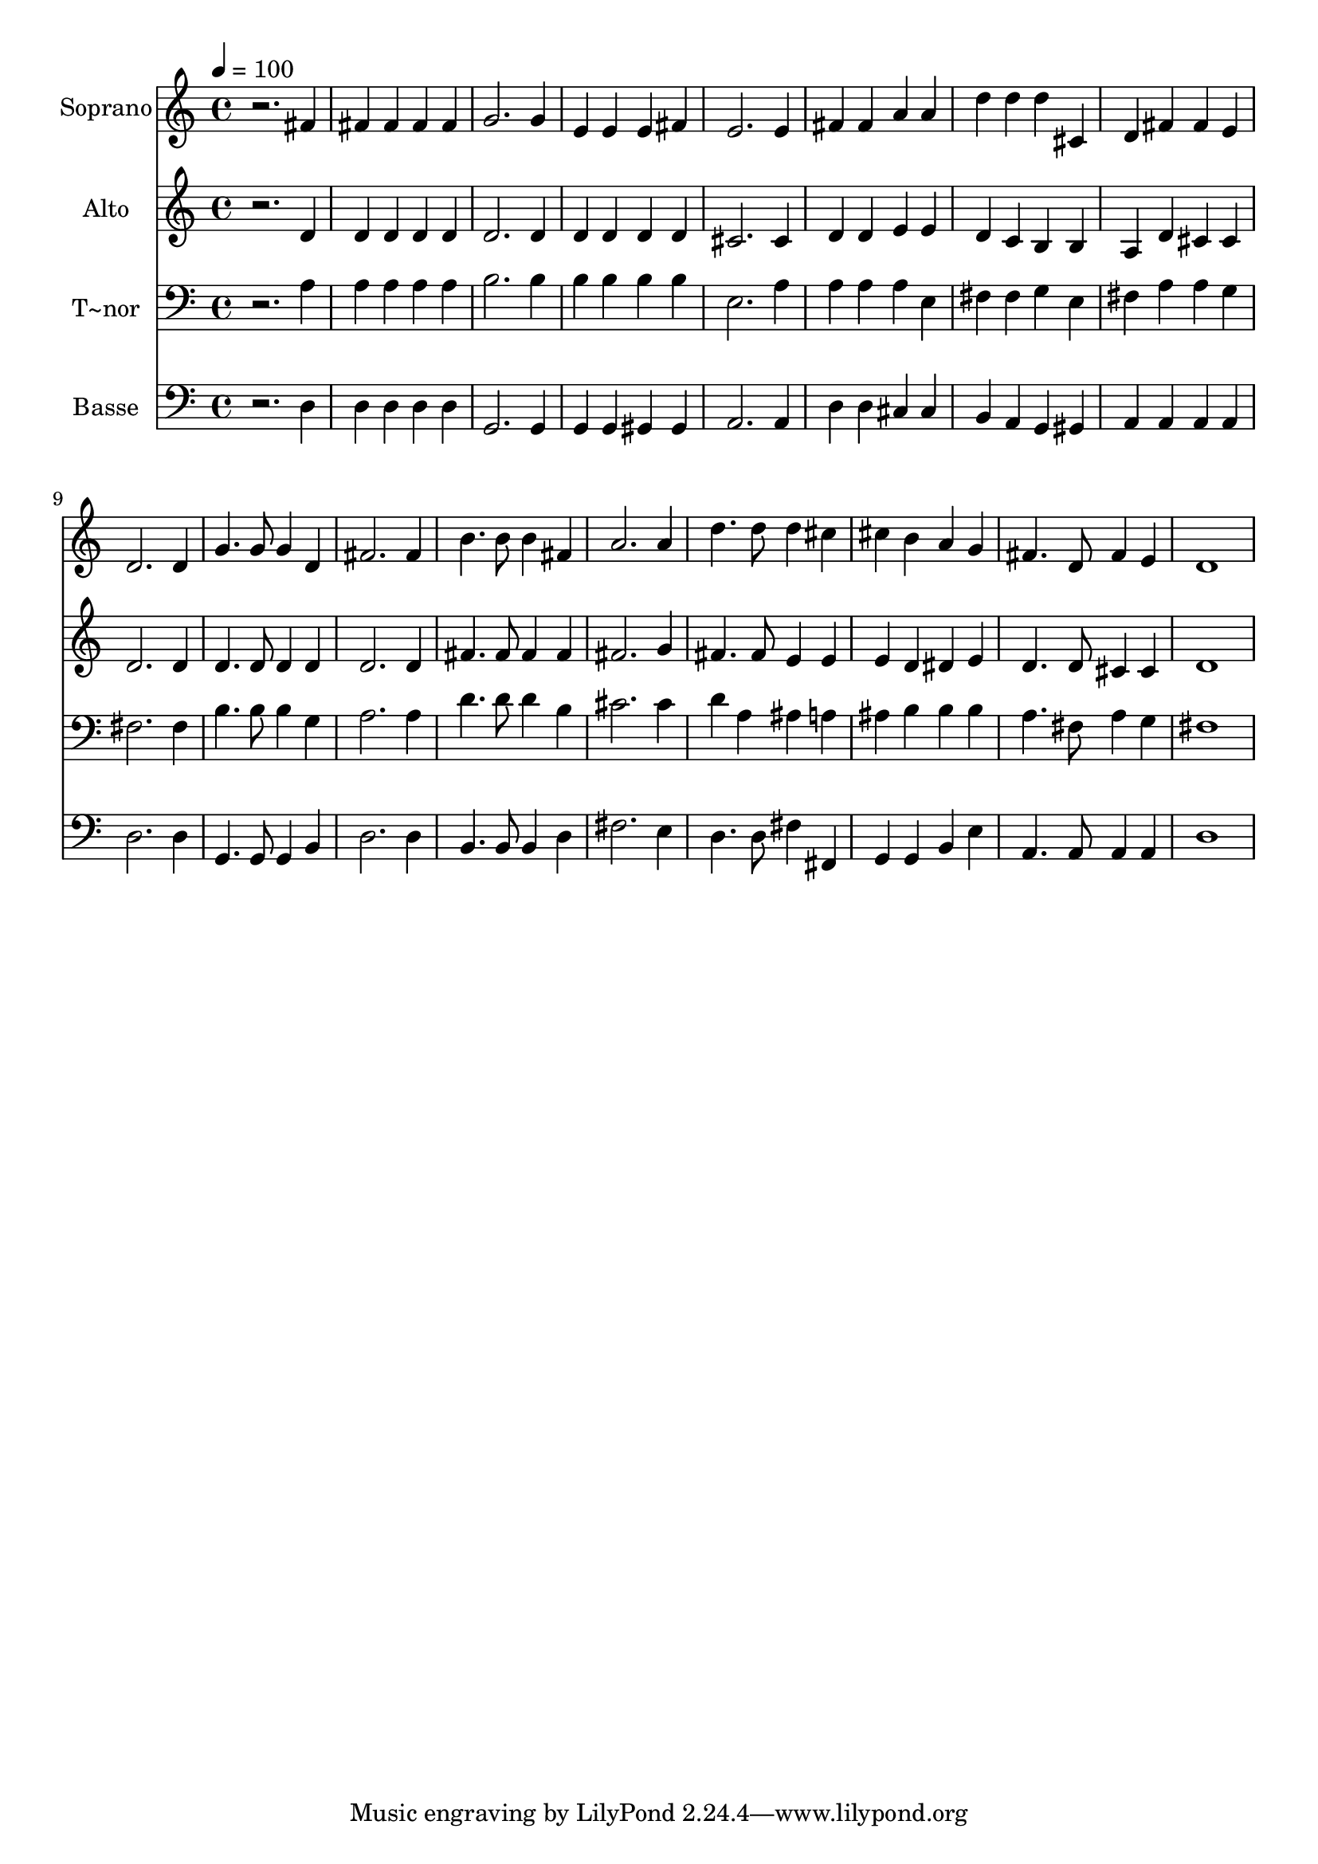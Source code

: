 % Lily was here -- automatically converted by /usr/bin/midi2ly from 284.mid
\version "2.14.0"

\layout {
  \context {
    \Voice
    \remove "Note_heads_engraver"
    \consists "Completion_heads_engraver"
    \remove "Rest_engraver"
    \consists "Completion_rest_engraver"
  }
}

trackAchannelA = {
  
  \time 4/4 
  
  \tempo 4 = 100 
  
}

trackA = <<
  \context Voice = voiceA \trackAchannelA
>>


trackBchannelA = {
  
  \set Staff.instrumentName = "Soprano"
  
}

trackBchannelB = \relative c {
  r2. fis'4 
  | % 2
  fis fis fis fis 
  | % 3
  g2. g4 
  | % 4
  e e e fis 
  | % 5
  e2. e4 
  | % 6
  fis fis a a 
  | % 7
  d d d cis, 
  | % 8
  d fis fis e 
  | % 9
  d2. d4 
  | % 10
  g4. g8 g4 d 
  | % 11
  fis2. fis4 
  | % 12
  b4. b8 b4 fis 
  | % 13
  a2. a4 
  | % 14
  d4. d8 d4 cis 
  | % 15
  cis b a g 
  | % 16
  fis4. d8 fis4 e 
  | % 17
  d1 
  | % 18
  
}

trackB = <<
  \context Voice = voiceA \trackBchannelA
  \context Voice = voiceB \trackBchannelB
>>


trackCchannelA = {
  
  \set Staff.instrumentName = "Alto"
  
}

trackCchannelC = \relative c {
  r2. d'4 
  | % 2
  d d d d 
  | % 3
  d2. d4 
  | % 4
  d d d d 
  | % 5
  cis2. cis4 
  | % 6
  d d e e 
  | % 7
  d c b b 
  | % 8
  a d cis cis 
  | % 9
  d2. d4 
  | % 10
  d4. d8 d4 d 
  | % 11
  d2. d4 
  | % 12
  fis4. fis8 fis4 fis 
  | % 13
  fis2. g4 
  | % 14
  fis4. fis8 e4 e 
  | % 15
  e d dis e 
  | % 16
  d4. d8 cis4 cis 
  | % 17
  d1 
  | % 18
  
}

trackC = <<
  \context Voice = voiceA \trackCchannelA
  \context Voice = voiceB \trackCchannelC
>>


trackDchannelA = {
  
  \set Staff.instrumentName = "T~nor"
  
}

trackDchannelC = \relative c {
  r2. a'4 
  | % 2
  a a a a 
  | % 3
  b2. b4 
  | % 4
  b b b b 
  | % 5
  e,2. a4 
  | % 6
  a a a e 
  | % 7
  fis fis g e 
  | % 8
  fis a a g 
  | % 9
  fis2. fis4 
  | % 10
  b4. b8 b4 g 
  | % 11
  a2. a4 
  | % 12
  d4. d8 d4 b 
  | % 13
  cis2. cis4 
  | % 14
  d a ais a 
  | % 15
  ais b b b 
  | % 16
  a4. fis8 a4 g 
  | % 17
  fis1 
  | % 18
  
}

trackD = <<

  \clef bass
  
  \context Voice = voiceA \trackDchannelA
  \context Voice = voiceB \trackDchannelC
>>


trackEchannelA = {
  
  \set Staff.instrumentName = "Basse"
  
}

trackEchannelC = \relative c {
  r2. d4 
  | % 2
  d d d d 
  | % 3
  g,2. g4 
  | % 4
  g g gis gis 
  | % 5
  a2. a4 
  | % 6
  d d cis cis 
  | % 7
  b a g gis 
  | % 8
  a a a a 
  | % 9
  d2. d4 
  | % 10
  g,4. g8 g4 b 
  | % 11
  d2. d4 
  | % 12
  b4. b8 b4 d 
  | % 13
  fis2. e4 
  | % 14
  d4. d8 fis4 fis, 
  | % 15
  g g b e 
  | % 16
  a,4. a8 a4 a 
  | % 17
  d1 
  | % 18
  
}

trackE = <<

  \clef bass
  
  \context Voice = voiceA \trackEchannelA
  \context Voice = voiceB \trackEchannelC
>>


\score {
  <<
    \context Staff=trackB \trackA
    \context Staff=trackB \trackB
    \context Staff=trackC \trackA
    \context Staff=trackC \trackC
    \context Staff=trackD \trackA
    \context Staff=trackD \trackD
    \context Staff=trackE \trackA
    \context Staff=trackE \trackE
  >>
  \layout {}
  \midi {}
}
